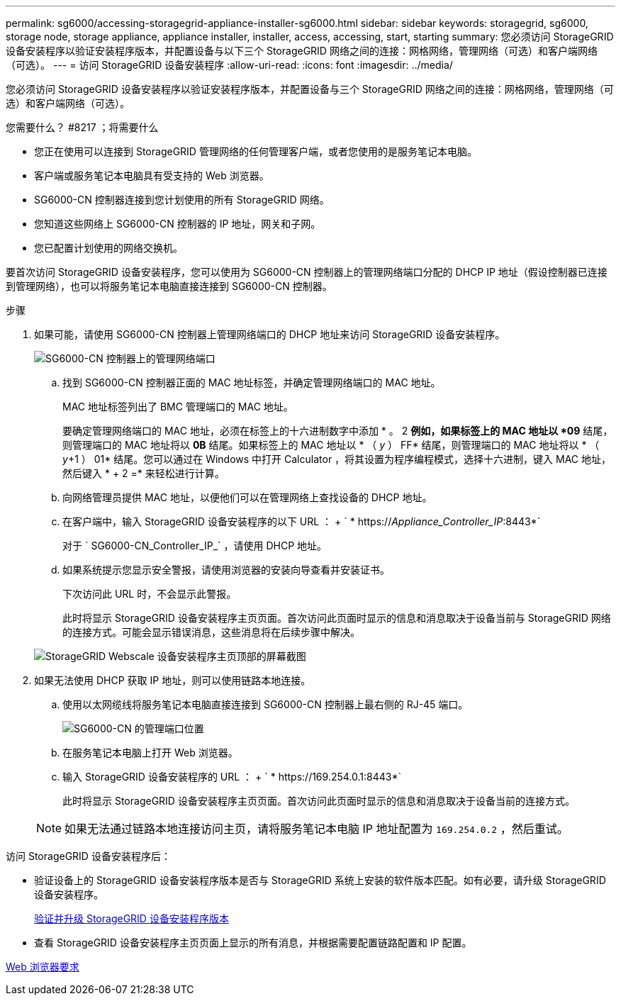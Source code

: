 ---
permalink: sg6000/accessing-storagegrid-appliance-installer-sg6000.html 
sidebar: sidebar 
keywords: storagegrid, sg6000, storage node, storage appliance, appliance installer, installer, access, accessing, start, starting 
summary: 您必须访问 StorageGRID 设备安装程序以验证安装程序版本，并配置设备与以下三个 StorageGRID 网络之间的连接：网格网络，管理网络（可选）和客户端网络（可选）。 
---
= 访问 StorageGRID 设备安装程序
:allow-uri-read: 
:icons: font
:imagesdir: ../media/


[role="lead"]
您必须访问 StorageGRID 设备安装程序以验证安装程序版本，并配置设备与三个 StorageGRID 网络之间的连接：网格网络，管理网络（可选）和客户端网络（可选）。

.您需要什么？ #8217 ；将需要什么
* 您正在使用可以连接到 StorageGRID 管理网络的任何管理客户端，或者您使用的是服务笔记本电脑。
* 客户端或服务笔记本电脑具有受支持的 Web 浏览器。
* SG6000-CN 控制器连接到您计划使用的所有 StorageGRID 网络。
* 您知道这些网络上 SG6000-CN 控制器的 IP 地址，网关和子网。
* 您已配置计划使用的网络交换机。


要首次访问 StorageGRID 设备安装程序，您可以使用为 SG6000-CN 控制器上的管理网络端口分配的 DHCP IP 地址（假设控制器已连接到管理网络），也可以将服务笔记本电脑直接连接到 SG6000-CN 控制器。

.步骤
. 如果可能，请使用 SG6000-CN 控制器上管理网络端口的 DHCP 地址来访问 StorageGRID 设备安装程序。
+
image::../media/sg6000_cn_admin_network_port.gif[SG6000-CN 控制器上的管理网络端口]

+
.. 找到 SG6000-CN 控制器正面的 MAC 地址标签，并确定管理网络端口的 MAC 地址。
+
MAC 地址标签列出了 BMC 管理端口的 MAC 地址。

+
要确定管理网络端口的 MAC 地址，必须在标签上的十六进制数字中添加 * 。 2 *例如，如果标签上的 MAC 地址以 *09* 结尾，则管理端口的 MAC 地址将以 *0B* 结尾。如果标签上的 MAC 地址以 * （ _y_ ） FF* 结尾，则管理端口的 MAC 地址将以 * （ _y_+1 ） 01* 结尾。您可以通过在 Windows 中打开 Calculator ，将其设置为程序编程模式，选择十六进制，键入 MAC 地址，然后键入 * + 2 =* 来轻松进行计算。

.. 向网络管理员提供 MAC 地址，以便他们可以在管理网络上查找设备的 DHCP 地址。
.. 在客户端中，输入 StorageGRID 设备安装程序的以下 URL ： + ` * https://_Appliance_Controller_IP_:8443*`
+
对于 ` SG6000-CN_Controller_IP_` ，请使用 DHCP 地址。

.. 如果系统提示您显示安全警报，请使用浏览器的安装向导查看并安装证书。
+
下次访问此 URL 时，不会显示此警报。

+
此时将显示 StorageGRID 设备安装程序主页页面。首次访问此页面时显示的信息和消息取决于设备当前与 StorageGRID 网络的连接方式。可能会显示错误消息，这些消息将在后续步骤中解决。

+
image::../media/appliance_installer_home_5700_5600.png[StorageGRID Webscale 设备安装程序主页顶部的屏幕截图]



. 如果无法使用 DHCP 获取 IP 地址，则可以使用链路本地连接。
+
.. 使用以太网缆线将服务笔记本电脑直接连接到 SG6000-CN 控制器上最右侧的 RJ-45 端口。
+
image::../media/sg6000_cn_link_local_port.gif[SG6000-CN 的管理端口位置]

.. 在服务笔记本电脑上打开 Web 浏览器。
.. 输入 StorageGRID 设备安装程序的 URL ： + ` * \https://169.254.0.1:8443*`
+
此时将显示 StorageGRID 设备安装程序主页页面。首次访问此页面时显示的信息和消息取决于设备当前的连接方式。

+

NOTE: 如果无法通过链路本地连接访问主页，请将服务笔记本电脑 IP 地址配置为 `169.254.0.2` ，然后重试。





访问 StorageGRID 设备安装程序后：

* 验证设备上的 StorageGRID 设备安装程序版本是否与 StorageGRID 系统上安装的软件版本匹配。如有必要，请升级 StorageGRID 设备安装程序。
+
xref:verifying-and-upgrading-storagegrid-appliance-installer-version.adoc[验证并升级 StorageGRID 设备安装程序版本]

* 查看 StorageGRID 设备安装程序主页页面上显示的所有消息，并根据需要配置链路配置和 IP 配置。


xref:../admin/web-browser-requirements.adoc[Web 浏览器要求]
